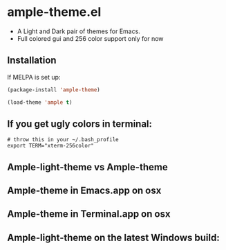 * ample-theme.el
  - A Light and Dark pair of themes for Emacs.
  - Full colored gui and 256 color support only for now
** Installation
    If MELPA is set up: 
    #+BEGIN_SRC emacs-lisp
      (package-install 'ample-theme)
      
      (load-theme 'ample t)
    #+END_SRC
** If you get ugly colors in terminal:
#+BEGIN_SRC shell-script
  # throw this in your ~/.bash_profile
  export TERM="xterm-256color"
#+END_SRC
** Ample-light-theme vs Ample-theme
    [[http://i.imgur.com/86VLSV9.png]]

** Ample-theme in Emacs.app on osx
    [[http://i.imgur.com/5AYS8EA.png]]

** Ample-theme in Terminal.app on osx
   [[http://i.imgur.com/p15i1QM.png]]

** Ample-light-theme on the latest Windows build:
   [[http://i.imgur.com/kEpzllk.png]]

